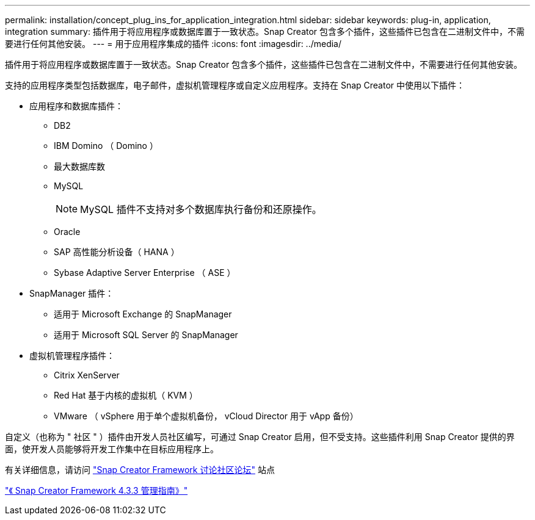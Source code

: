 ---
permalink: installation/concept_plug_ins_for_application_integration.html 
sidebar: sidebar 
keywords: plug-in, application, integration 
summary: 插件用于将应用程序或数据库置于一致状态。Snap Creator 包含多个插件，这些插件已包含在二进制文件中，不需要进行任何其他安装。 
---
= 用于应用程序集成的插件
:icons: font
:imagesdir: ../media/


[role="lead"]
插件用于将应用程序或数据库置于一致状态。Snap Creator 包含多个插件，这些插件已包含在二进制文件中，不需要进行任何其他安装。

支持的应用程序类型包括数据库，电子邮件，虚拟机管理程序或自定义应用程序。支持在 Snap Creator 中使用以下插件：

* 应用程序和数据库插件：
+
** DB2
** IBM Domino （ Domino ）
** 最大数据库数
** MySQL
+

NOTE: MySQL 插件不支持对多个数据库执行备份和还原操作。

** Oracle
** SAP 高性能分析设备（ HANA ）
** Sybase Adaptive Server Enterprise （ ASE ）


* SnapManager 插件：
+
** 适用于 Microsoft Exchange 的 SnapManager
** 适用于 Microsoft SQL Server 的 SnapManager


* 虚拟机管理程序插件：
+
** Citrix XenServer
** Red Hat 基于内核的虚拟机（ KVM ）
** VMware （ vSphere 用于单个虚拟机备份， vCloud Director 用于 vApp 备份）




自定义（也称为 " 社区 " ）插件由开发人员社区编写，可通过 Snap Creator 启用，但不受支持。这些插件利用 Snap Creator 提供的界面，使开发人员能够将开发工作集中在目标应用程序上。

有关详细信息，请访问 http://community.netapp.com/t5/Snap-Creator-Framework-Discussions/bd-p/snap-creator-framework-discussions["Snap Creator Framework 讨论社区论坛"] 站点

https://library.netapp.com/ecm/ecm_download_file/ECMLP2854418["《 Snap Creator Framework 4.3.3 管理指南》"]
